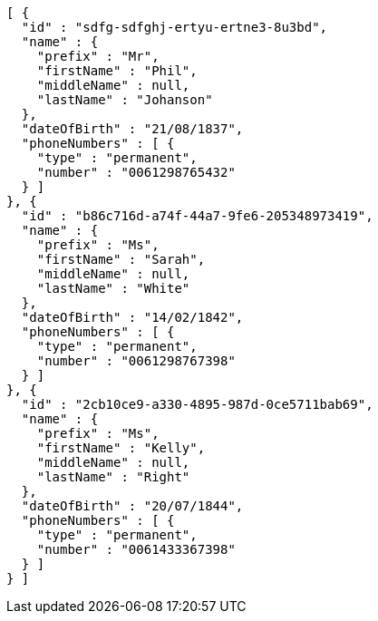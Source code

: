 [source,options="nowrap"]
----
[ {
  "id" : "sdfg-sdfghj-ertyu-ertne3-8u3bd",
  "name" : {
    "prefix" : "Mr",
    "firstName" : "Phil",
    "middleName" : null,
    "lastName" : "Johanson"
  },
  "dateOfBirth" : "21/08/1837",
  "phoneNumbers" : [ {
    "type" : "permanent",
    "number" : "0061298765432"
  } ]
}, {
  "id" : "b86c716d-a74f-44a7-9fe6-205348973419",
  "name" : {
    "prefix" : "Ms",
    "firstName" : "Sarah",
    "middleName" : null,
    "lastName" : "White"
  },
  "dateOfBirth" : "14/02/1842",
  "phoneNumbers" : [ {
    "type" : "permanent",
    "number" : "0061298767398"
  } ]
}, {
  "id" : "2cb10ce9-a330-4895-987d-0ce5711bab69",
  "name" : {
    "prefix" : "Ms",
    "firstName" : "Kelly",
    "middleName" : null,
    "lastName" : "Right"
  },
  "dateOfBirth" : "20/07/1844",
  "phoneNumbers" : [ {
    "type" : "permanent",
    "number" : "0061433367398"
  } ]
} ]
----